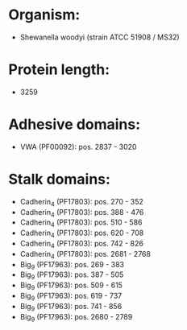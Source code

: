 * Organism:
- Shewanella woodyi (strain ATCC 51908 / MS32)
* Protein length:
- 3259
* Adhesive domains:
- VWA (PF00092): pos. 2837 - 3020
* Stalk domains:
- Cadherin_4 (PF17803): pos. 270 - 352
- Cadherin_4 (PF17803): pos. 388 - 476
- Cadherin_4 (PF17803): pos. 510 - 586
- Cadherin_4 (PF17803): pos. 620 - 708
- Cadherin_4 (PF17803): pos. 742 - 826
- Cadherin_4 (PF17803): pos. 2681 - 2768
- Big_9 (PF17963): pos. 269 - 383
- Big_9 (PF17963): pos. 387 - 505
- Big_9 (PF17963): pos. 509 - 615
- Big_9 (PF17963): pos. 619 - 737
- Big_9 (PF17963): pos. 741 - 856
- Big_9 (PF17963): pos. 2680 - 2789

